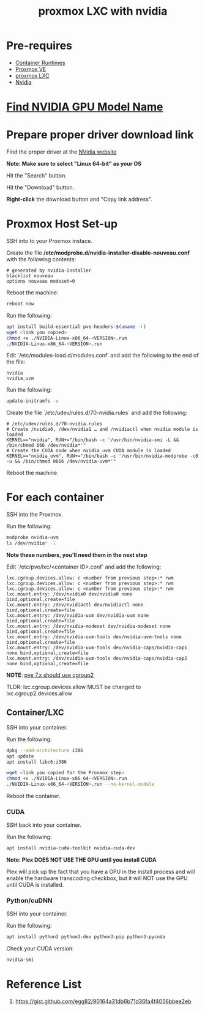 :PROPERTIES:
:ID:       fdc7a707-4aa9-4470-9646-a7ca458f5c67
:END:
#+title: proxmox LXC with nvidia
#+filetags:  
* Pre-requires
+ [[id:6795991e-6e79-40f8-a72c-28e23b3d10ef][Container Runtimes]]
+ [[id:77bd7428-f1ee-4306-8d5a-62f38134dfc5][Proxmox VE]]
+ [[id:b0ce2dca-a29b-4bb0-b064-ea56912cd394][proxmox LXC]]
+ [[id:d6be6fc0-4aa7-45a7-bc65-e81f2a0723a2][Nvidia]]
 
* [[id:3543b112-9d03-468c-9b9d-bcbf798907ea][Find NVIDIA GPU Model Name]]

* Prepare proper driver download link
Find the proper driver at the [[https://www.nvidia.com/download/index.aspx?lang=en-us][NVidia website]]

*Note: Make sure to select "Linux 64-bit" as your OS*

[[https://i.imgur.com/TaZBMK4.png]]

Hit the "Search" button.

[[https://i.imgur.com/jrm6API.png]]

Hit the "Download" button.

[[https://i.imgur.com/QsxIBKH.png]]

*Right-click* the download button and "Copy link address".

[[https://i.imgur.com/ZKAnrGO.png]]

* Proxmox Host Set-up
SSH into to your Proxmox instace.

Create the file */etc/modprobe.d/nvidia-installer-disable-nouveau.conf* with the following contents:

#+begin_src file
# generated by nvidia-installer
blacklist nouveau
options nouveau modeset=0
#+end_src

Reboot the machine:
#+begin_src bash
reboot now
#+end_src

Run the following:
#+begin_src bash
apt install build-essential pve-headers-$(uname -r)
wget <link you copied>
chmod +x ./NVIDIA-Linux-x86_64-<VERSION>.run
./NVIDIA-Linux-x86_64-<VERSION>.run
#+end_src

Edit `/etc/modules-load.d/modules.conf` and add the following to the end of the file:
#+begin_src file
nvidia
nvidia_uvm
#+end_src
[[https://i.imgur.com/AuhYt4h.png]]

Run the following:
#+begin_src bash
update-initramfs -u
#+end_src

[[https://i.imgur.com/rWJ6UQB.png]]

Create the file `/etc/udev/rules.d/70-nvidia.rules` and add the following:

#+begin_src file
# /etc/udev/rules.d/70-nvidia.rules
# Create /nvidia0, /dev/nvidia1 … and /nvidiactl when nvidia module is loaded
KERNEL=="nvidia", RUN+="/bin/bash -c '/usr/bin/nvidia-smi -L && /bin/chmod 666 /dev/nvidia*'"
# Create the CUDA node when nvidia_uvm CUDA module is loaded
KERNEL=="nvidia_uvm", RUN+="/bin/bash -c '/usr/bin/nvidia-modprobe -c0 -u && /bin/chmod 0666 /dev/nvidia-uvm*'"
#+end_src

[[https://i.imgur.com/NRGOWgy.png]]

Reboot the machine.

* For each container
SSH into the Proxmox.

Run the following:
#+begin_src bash
modprobe nvidia-uvm
ls /dev/nvidia* -l
#+end_src

[[https://i.imgur.com/mOHirL5.png]]

*Note these numbers, you'll need them in the next step*
[[https://i.imgur.com/DU6fMSY.png]]

Edit `/etc/pve/lxc/<container ID>.conf` and add the following:
#+begin_src file
lxc.cgroup.devices.allow: c <number from previous step>:* rwm
lxc.cgroup.devices.allow: c <number from previous step>:* rwm
lxc.cgroup.devices.allow: c <number from previous step>:* rwm
lxc.mount.entry: /dev/nvidia0 dev/nvidia0 none bind,optional,create=file
lxc.mount.entry: /dev/nvidiactl dev/nvidiactl none bind,optional,create=file
lxc.mount.entry: /dev/nvidia-uvm dev/nvidia-uvm none bind,optional,create=file
lxc.mount.entry: /dev/nvidia-modeset dev/nvidia-modeset none bind,optional,create=file
lxc.mount.entry: /dev/nvidia-uvm-tools dev/nvidia-uvm-tools none bind,optional,create=file
lxc.mount.entry: /dev/nvidia-uvm-tools dev/nvidia-caps/nvidia-cap1 none bind,optional,create=file
lxc.mount.entry: /dev/nvidia-uvm-tools dev/nvidia-caps/nvidia-cap2 none bind,optional,create=file
#+end_src

*NOTE*: [[https://forum.proxmox.com/threads/pve-7-0-lxc-intel-quick-sync-passtrough-not-working-anymore.92025/][pve 7.x should use cgroup2]]

TLDR: lxc.cgroup.devices.allow MUST be changed to lxc.cgroup2.devices.allow

[[https://i.imgur.com/kNkfzyP.png]]

** Container/LXC
SSH into your container.

Run the following:
#+begin_src bash
dpkg --add-architecture i386
apt update
apt install libc6:i386

wget <link you copied for the Proxmox step>
chmod +x ./NVIDIA-Linux-x86_64-<VERSION>.run
./NVIDIA-Linux-x86_64-<VERSION>.run --no-kernel-module
#+end_src

Reboot the container.

*** CUDA

SSH back into your container.

Run the following:
#+begin_src bash
apt install nvidia-cuda-toolkit nvidia-cuda-dev
#+end_src

**Note: Plex DOES NOT USE THE GPU until you install CUDA**

Plex will pick up the fact that you have a GPU in the install process and will enable the hardware transcoding checkbox, but it will NOT use the GPU until CUDA is installed.

*** Python/cuDNN

SSH into your container.

Run the following:
#+begin_src bash
apt install python3 python3-dev python3-pip python3-pycuda
#+end_src

Check your CUDA version:
#+begin_src bash
nvidia-smi
#+end_src

[[https://i.imgur.com/ZTOSjDP.png]]

* Reference List
1. https://gist.github.com/egg82/90164a31db6b71d36fa4f4056bbee2eb

